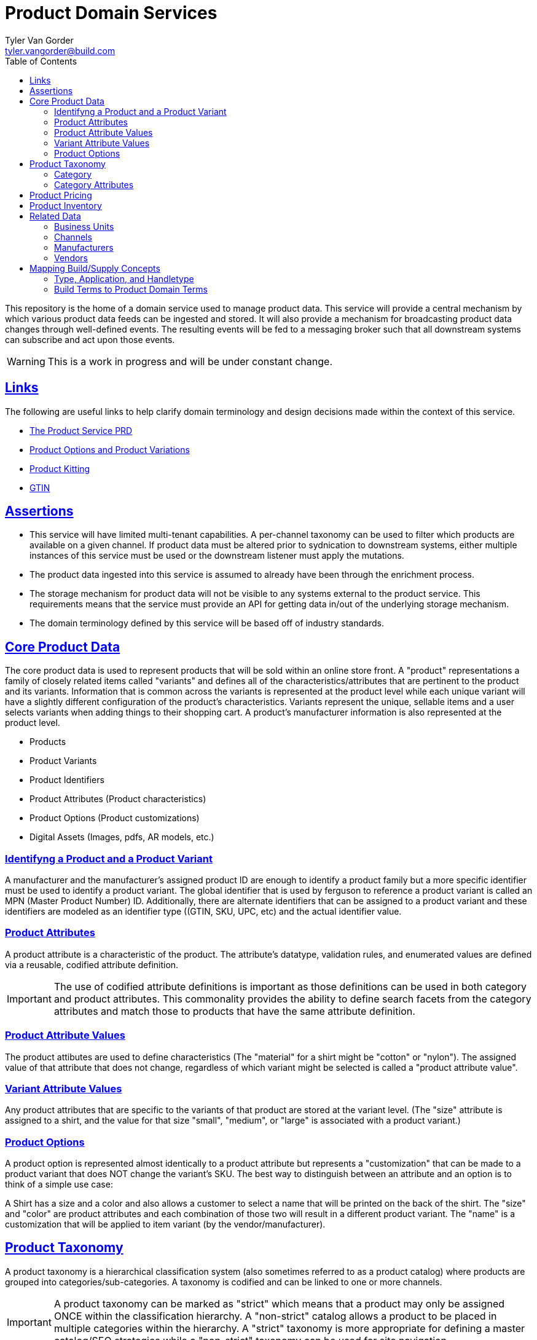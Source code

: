 = Product Domain Services
Tyler Van Gorder <tyler.vangorder@build.com>
:toc: left
:sectlinks:
:sectanchors:
:stylesheet: asciidoctor.css
// If not rendered on github, we use fonts for the captions, otherwise, we assign github emojis. DO NOT PUT A BLANK LINE BEFORE THIS, the ICONS don't render.
ifndef::env-github[]
:icons: font
endif::[]
ifdef::env-github[]
:important-caption: :exclamation:
:warning-caption: :x:
:caution-caption: :hand:
:note-caption: :bulb:
:tip-caption: :mag:
endif::[]

This repository is the home of a domain service used to manage product data. This service will provide a central mechanism by which various product data feeds can be ingested and stored. It will also provide a mechanism for broadcasting product data changes through well-defined events. The resulting events will be fed to a messaging broker such that all downstream systems can subscribe and act upon those events.

WARNING: This is a work in progress and will be under constant change.

== Links

The following are useful links to help clarify domain terminology and design decisions made within the context of this service.

- https://docs.google.com/document/d/1ro6jKQwZFOGIfYMqxy9_bSAVALk10kNN5OaLdARDidA/edit?usp=sharing[The Product Service PRD]
- https://www.skuvault.com/blog/difference-between-product-options-and-product-variations[Product Options and Product Variations]
- https://www.skuvault.com/blog/product-kitting-alternates-for-ecommerce[Product Kitting]
- https://blog.datafeedwatch.com/how-to-find-the-gtins[GTIN]

== Assertions

- This service will have limited multi-tenant capabilities. A per-channel taxonomy can be used to filter which products are available on a given channel. If product data must be altered prior to sydnication to downstream systems, either multiple instances of this service must be used or the downstream listener must apply the mutations.
- The product data ingested into this service is assumed to already have been through the enrichment process. 
- The storage mechanism for product data will not be visible to any systems external to the product service. This requirements means that the service must provide an API for getting data in/out of the underlying storage mechanism.
- The domain terminology defined by this service will be based off of industry standards.

== Core Product Data

The core product data is used to represent products that will be sold within an online store front. A "product" representations a family of closely related items called "variants" and defines all of the characteristics/attributes that are pertinent  to the product and its variants. Information that is common across the variants is represented at the product level while each unique variant will have a slightly different configuration of the product's characteristics. Variants represent the unique, sellable items and a user selects variants when adding things to their shopping cart. A product's manufacturer information is also represented at the product level.

- Products
- Product Variants
- Product Identifiers
- Product Attributes (Product characteristics)
- Product Options (Product customizations)
- Digital Assets (Images, pdfs, AR models, etc.)

=== Identifyng a Product and a Product Variant
A manufacturer and the manufacturer's assigned product ID are enough to identify a product family but a more specific identifier must be used to identify a product variant. The global identifier that is used by ferguson to reference a product variant is called an MPN (Master Product Number) ID. Additionally, there are alternate identifiers that can be assigned to a product variant and these identifiers are modeled as an identifier type ((GTIN, SKU, UPC, etc) and the actual identifier value.

=== Product Attributes
A product attribute is a characteristic of the product. The attribute's datatype, validation rules, and enumerated values are defined via a reusable, codified attribute definition. 

IMPORTANT: The use of codified attribute definitions is important as those definitions can be used in both category and product attributes. This commonality provides the ability to define search facets from the category attributes and match those to products that have the same attribute definition.

=== Product Attribute Values
The product attibutes are used to define characteristics (The "material" for a shirt might be "cotton" or "nylon"). The assigned value of that attribute that does not change, regardless of which variant might be selected is called a "product attribute value".

=== Variant Attribute Values
Any product attributes that are specific to the variants of that product are stored at the variant level. (The "size" attribute is assigned to a shirt, and the value for that size "small", "medium", or "large" is associated with a product variant.)

=== Product Options
A product option is represented almost identically to a product attribute but represents a "customization" that can be made to a product variant that does NOT change the variant's SKU. The best way to distinguish between an attribute and an option is to think of a simple use case:

A Shirt has a size and a color and also allows a customer to select a name that will be printed on the back of the shirt. The "size" and "color" are product attributes and each combination of those two will result in a different product variant. The "name" is a customization that will be applied to item variant (by the vendor/manufacturer).

== Product Taxonomy

A product taxonomy is a hierarchical classification system (also sometimes referred to as a product catalog) where products are grouped into categories/sub-categories. A taxonomy is codified and can be linked to one or more channels.

[IMPORTANT]
====
A product taxonomy can be marked as "strict" which means that a product may only be assigned ONCE within the classification hierarchy. A "non-strict" catalog allows a product to be placed in multiple categories within the hierarchy. A "strict" taxonomy is more appropriate for defining a master catalog/SEO strategies while a "non-strict" taxonomy can be used for site navigation.
==== 

=== Category

Categories are arranged in a hierarchy where the top-level category is associated with the product taxonomy. The top-level category is called the "root category" and acts as the "parent" for the entire category hierarchy.

The root category contains a set of sub-categories that can be used to drill-down into more specific groupings and each sub-category can also have sub-categories. The hierarchy can be arbitrarily nested but is typically 3 or 4 levels deep.

Each category may contain an optional set of products references allowing products to be grouped into that category.


=== Category Attributes

A category can have one or more "atributes" associated with it. These attributes represent characteristics common to products that can be associated (or will be added) to the category. A category attribute is linked to codified attribute definitions that can be reused by both categories and products.

IMPORTANT: The use of codified attribute definitions is important as those definitions can be used in both category and product attributes. This commonality provides the ability to define search facets from the category attributes and match those to products that have the same attribute definition.


== Product Pricing

IMPORTANT: We have not yet started modeling pricing.

The pricing of products is really a marketing/merchandising function, however, it is important to provide price syndication such that down stream systems are notified of any price changes. 

A pricing "profile" represents the retail pricing for products and allows for different pricing across stores and/or for consumer groups (Example: pros vs non-pros).

- Pricing Profiles/Pricebooks

== Product Inventory

IMPORTANT: We have not yet started modeling product inventory

The inventory feed may/may not belong in the product service, as an argument can be made that it might be better to locate this feed within the order management system. For now, we will assume the inventory will be hosted in this service but will be modularized (and encapsulated) to make it easy to move.

- Vendor Inventory 

== Related Data

Related data consists of domain concepts that are not directly managed by the product service but required to support the business use cases. These types of domains are imported "copies" of data that may be managed by a separate system.

=== Business Units

A business unit is an organization entity within Ferguson which might have different operational and financial rules. A business unit can have one or more channels associated with it.

NOTE: Each "brand" (Build, Supply, etc) will be represented as a business unit.

=== Channels

A channel represents a distinct distribution channel, within a given business unit, through which products are sold and/or syndicated. A channel can represent a product inventory sold through a web store front, a third-party marketplace, or an SEO classification system.

Important Notes About Channels:

- Two channels within a business unit can represent a different "tenant" in a multi-tenant environment. This is important when you consider that a business unit may have two store fronts that serve different classes of users (Example: buid.com vs faucetsdirect.com).
- A business unit may have a channel for the web store front and a second channel for selling that storefront's inventory through a third-party marketplace such as Amazon.
- Each channel may have different product taxonomies, pricing, and available vendors.
- A channel can have exactly one product taxonomy associated with it. One channel might be used to defined a web storefront's master product data. A second channel can be used to model a web store's site navigation system that allows a product to be placed into multiple catagories.

=== Manufacturers

Each product will be associated with its manufacturer.

=== Vendors

IMPORTANT: We have not yet started modeling vendors.

Vendors are third-parties that are selling the products, used only in the inventory feeds.

== Mapping Build/Supply Concepts

There are established tools and processes used by our "brands" and it is important that we enumerate how those existing concepts will be mapped into the new product domain service.

=== Type, Application, and Handletype

Build.com has a well-established taxonomy structure that consists of a "type", an "application", and a "handletype". These were originally defined when Build.com was primary selling faucets and over time, this classification system has been expanded to other product type. This same classification system is also used by the data team's "standards database", which provides validation rules that are applied to product data as it is imported into our systems.

This structure will be imported into the product domain service as a "master" product catalog where the classification structure is type->application->handletype.

IMPORTANT: If you hear the term "tah", this is referring to a product's classification within the type->application->handle type in the master product catalog. Every product sold by build.com is assinged a "tah" value. 

=== Build Terms to Product Domain Terms

.Terminology Mapping
|===
|Build.com Term |Product Domain Term|Description
|Finish |Product Variant |A product finish/variant is a tangible unit of merchandise that has a specific name, part number, size, price, and any other attribute required to make the merchandise “sellable”.
|Product Specification |Product Attribute | A product specification is synomymous with a product attribute and is used to describe a specific characteristic about the product.
|===
